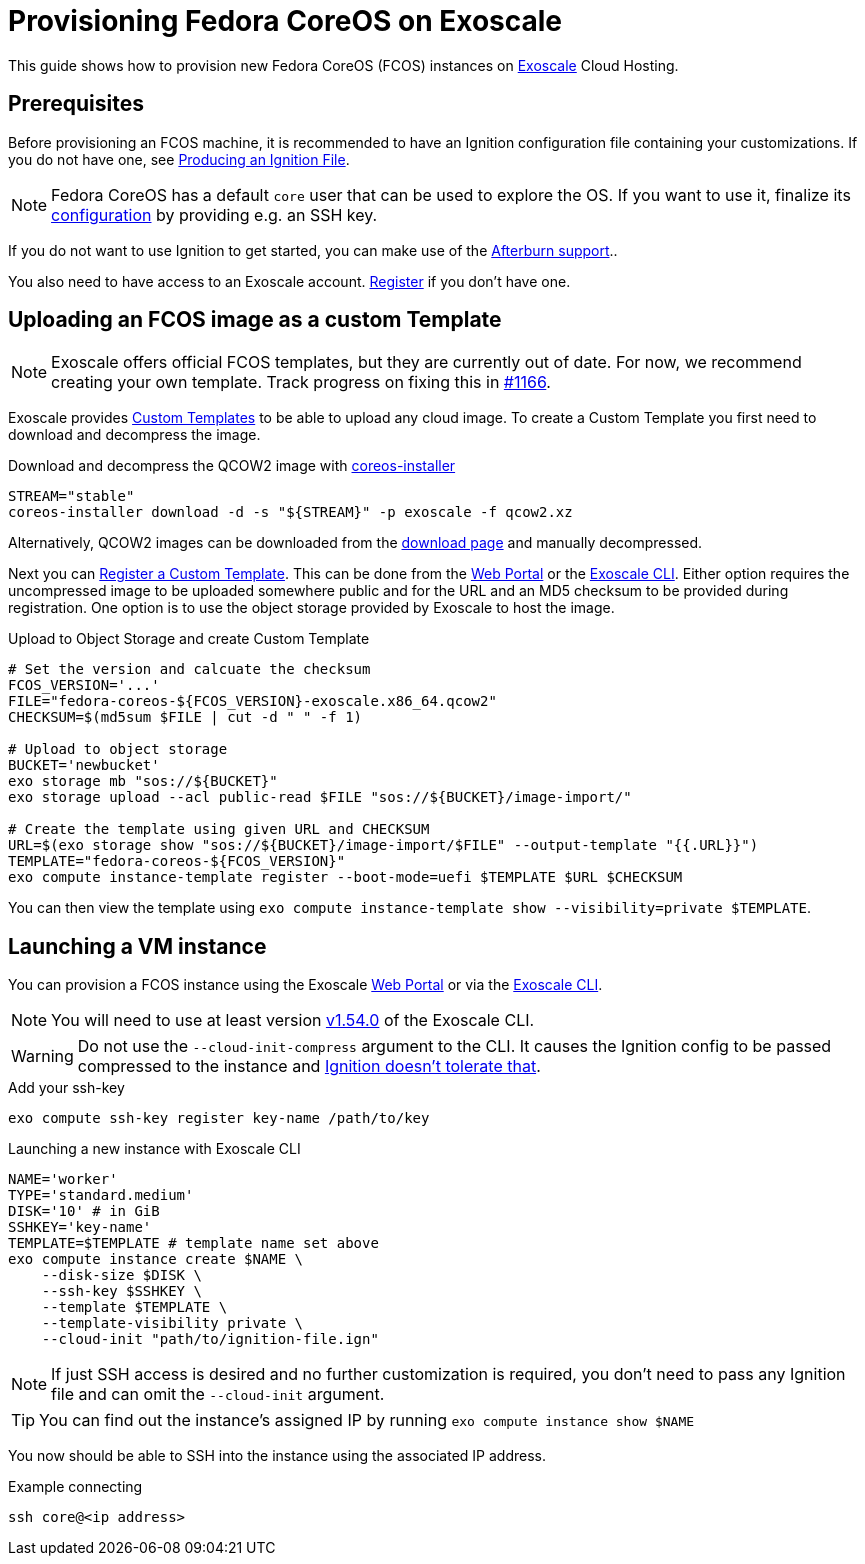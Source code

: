 = Provisioning Fedora CoreOS on Exoscale

This guide shows how to provision new Fedora CoreOS (FCOS) instances on https://exoscale.com[Exoscale] Cloud Hosting.

== Prerequisites

Before provisioning an FCOS machine, it is recommended to have an Ignition configuration file containing your customizations. If you do not have one, see xref:producing-ign.adoc[Producing an Ignition File].

NOTE: Fedora CoreOS has a default `core` user that can be used to explore the OS. If you want to use it, finalize its xref:authentication.adoc[configuration] by providing e.g. an SSH key.

If you do not want to use Ignition to get started, you can make use of the https://coreos.github.io/afterburn/platforms/[Afterburn support]..

You also need to have access to an Exoscale account. https://portal.exoscale.com/register[Register] if you don't have one.

== Uploading an FCOS image as a custom Template

NOTE: Exoscale offers official FCOS templates, but they are currently out of date. For now, we recommend creating your own template. Track progress on fixing this in https://github.com/coreos/fedora-coreos-tracker/issues/1166[#1166].

Exoscale provides https://community.exoscale.com/documentation/compute/custom-templates[Custom Templates] to be able to upload any cloud image. To create a Custom Template you first need to download and decompress the image.

.Download and decompress the QCOW2 image with https://github.com/coreos/coreos-installer[coreos-installer]
[source, bash]
----
STREAM="stable"
coreos-installer download -d -s "${STREAM}" -p exoscale -f qcow2.xz
----

Alternatively, QCOW2 images can be downloaded from the https://fedoraproject.org/coreos/download/?stream=stable#cloud_images[download page] and manually decompressed.

Next you can https://community.exoscale.com/documentation/compute/custom-templates/#register-a-custom-template[Register a Custom Template]. This can be done from the https://portal.exoscale.com/compute/templates/add[Web Portal] or the https://community.exoscale.com/documentation/tools/exoscale-command-line-interface/[Exoscale CLI]. Either option requires the uncompressed image to be uploaded somewhere public and for the URL and an MD5 checksum to be provided during registration. One option is to use the object storage provided by Exoscale to host the image.

.Upload to Object Storage and create Custom Template
[source, bash]
----
# Set the version and calcuate the checksum
FCOS_VERSION='...'
FILE="fedora-coreos-${FCOS_VERSION}-exoscale.x86_64.qcow2"
CHECKSUM=$(md5sum $FILE | cut -d " " -f 1)

# Upload to object storage
BUCKET='newbucket'
exo storage mb "sos://${BUCKET}"
exo storage upload --acl public-read $FILE "sos://${BUCKET}/image-import/"

# Create the template using given URL and CHECKSUM
URL=$(exo storage show "sos://${BUCKET}/image-import/$FILE" --output-template "{{.URL}}")
TEMPLATE="fedora-coreos-${FCOS_VERSION}"
exo compute instance-template register --boot-mode=uefi $TEMPLATE $URL $CHECKSUM
----

You can then view the template using `exo compute instance-template show --visibility=private $TEMPLATE`.

== Launching a VM instance

You can provision a FCOS instance using the Exoscale https://portal.exoscale.com/compute/instances/add[Web Portal] or via the https://community.exoscale.com/documentation/tools/exoscale-command-line-interface/[Exoscale CLI].

NOTE: You will need to use at least version https://github.com/exoscale/cli/releases/tag/v1.54.0[v1.54.0] of the Exoscale CLI.

WARNING: Do not use the `--cloud-init-compress` argument to the CLI. It causes the Ignition config to be passed compressed to the instance and https://github.com/coreos/fedora-coreos-tracker/issues/1160[Ignition doesn't tolerate that].

.Add your ssh-key
[source, bash]
----
exo compute ssh-key register key-name /path/to/key
----

.Launching a new instance with Exoscale CLI
[source, bash]
----
NAME='worker'
TYPE='standard.medium'
DISK='10' # in GiB
SSHKEY='key-name'
TEMPLATE=$TEMPLATE # template name set above
exo compute instance create $NAME \
    --disk-size $DISK \
    --ssh-key $SSHKEY \
    --template $TEMPLATE \
    --template-visibility private \
    --cloud-init "path/to/ignition-file.ign"
----

NOTE: If just SSH access is desired and no further customization is required, you don't need to pass any Ignition file and can omit the `--cloud-init` argument.

TIP: You can find out the instance's assigned IP by running `exo compute instance show $NAME`

You now should be able to SSH into the instance using the associated IP address.

.Example connecting
[source, bash]
----
ssh core@<ip address>
----
